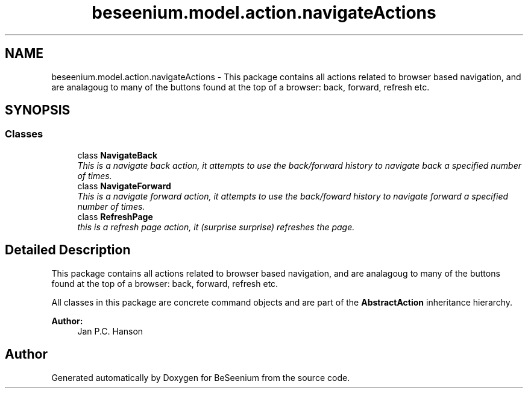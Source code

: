 .TH "beseenium.model.action.navigateActions" 3 "Fri Sep 25 2015" "Version 1.0.0-Alpha" "BeSeenium" \" -*- nroff -*-
.ad l
.nh
.SH NAME
beseenium.model.action.navigateActions \- This package contains all actions related to browser based navigation, and are analagoug to many of the buttons found at the top of a browser: back, forward, refresh etc\&.  

.SH SYNOPSIS
.br
.PP
.SS "Classes"

.in +1c
.ti -1c
.RI "class \fBNavigateBack\fP"
.br
.RI "\fIThis is a navigate back action, it attempts to use the back/forward history to navigate back a specified number of times\&. \fP"
.ti -1c
.RI "class \fBNavigateForward\fP"
.br
.RI "\fIThis is a navigate forward action, it attempts to use the back/foward history to navigate forward a specified number of times\&. \fP"
.ti -1c
.RI "class \fBRefreshPage\fP"
.br
.RI "\fIthis is a refresh page action, it (surprise surprise) refreshes the page\&. \fP"
.in -1c
.SH "Detailed Description"
.PP 
This package contains all actions related to browser based navigation, and are analagoug to many of the buttons found at the top of a browser: back, forward, refresh etc\&. 

All classes in this package are concrete command objects and are part of the \fBAbstractAction\fP inheritance hierarchy\&.
.PP
\fBAuthor:\fP
.RS 4
Jan P\&.C\&. Hanson 
.RE
.PP

.SH "Author"
.PP 
Generated automatically by Doxygen for BeSeenium from the source code\&.

